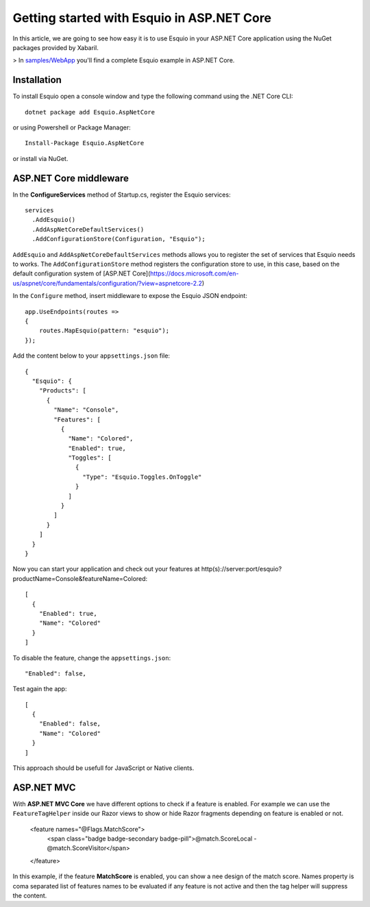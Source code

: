 Getting started with Esquio in ASP.NET Core
============================================

In this article, we are going to see how easy it is to use Esquio in your ASP.NET Core application using the NuGet packages provided by Xabaril.

> In `samples/WebApp <https://github.com/Xabaril/Esquio/tree/master/samples/WebApp>`_ you'll find a complete Esquio example in ASP.NET Core.

Installation
^^^^^^^^^^^^

To install Esquio open a console window and type the following command using the .NET Core CLI::

        dotnet package add Esquio.AspNetCore


or using Powershell or Package Manager::

        Install-Package Esquio.AspNetCore

or install via NuGet.

ASP.NET Core middleware
^^^^^^^^^^^^^^^^^^^^^^^

In the **ConfigureServices** method of Startup.cs, register the Esquio services::

        services
          .AddEsquio()
          .AddAspNetCoreDefaultServices()
          .AddConfigurationStore(Configuration, "Esquio");

``AddEsquio`` and ``AddAspNetCoreDefaultServices`` methods allows you to register the set of services that Esquio needs to works. The ``AddConfigurationStore`` method registers the configuration store to use, in this case, based on the default configuration system of [ASP.NET Core](https://docs.microsoft.com/en-us/aspnet/core/fundamentals/configuration/?view=aspnetcore-2.2)

In the ``Configure`` method, insert middleware to expose the Esquio JSON endpoint::

        app.UseEndpoints(routes =>
        {
            routes.MapEsquio(pattern: "esquio");
        });

Add the content below to your ``appsettings.json`` file::

        {
          "Esquio": {
            "Products": [
              {
                "Name": "Console",
                "Features": [
                  {
                    "Name": "Colored",
                    "Enabled": true,
                    "Toggles": [
                      {
                        "Type": "Esquio.Toggles.OnToggle"
                      }
                    ]
                  }
                ]
              }
            ]
          }
        }

Now you can start your application and check out your features at http(s)://server:port/esquio?productName=Console&featureName=Colored::

        [
          {
            "Enabled": true,
            "Name": "Colored"
          }
        ]

To disable the feature, change the ``appsettings.json``::

        "Enabled": false,

Test again the app::

        [
          {
            "Enabled": false,
            "Name": "Colored"
          }
        ]

This approach should be usefull for JavaScript or Native clients.

ASP.NET MVC
^^^^^^^^^^^

With **ASP.NET MVC Core** we have different options to check if a feature is enabled. For example we can use the ``FeatureTagHelper`` inside our Razor views to show or hide Razor fragments depending on feature is enabled or not.

        <feature names="@Flags.MatchScore">
                        <span class="badge badge-secondary badge-pill">@match.ScoreLocal - @match.ScoreVisitor</span>
        </feature>

In this example, if the feature **MatchScore** is enabled, you can show a nee design of the match score. Names property is coma separated list of features names to be evaluated if any feature is not active and then the tag helper will suppress the content.
